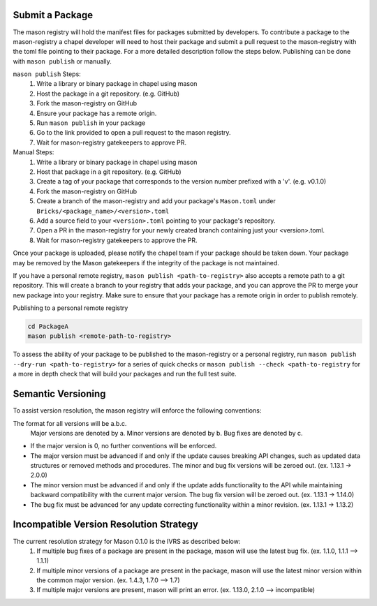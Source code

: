 .. _submit-a-package:

Submit a Package
================

The mason registry will hold the manifest files for packages submitted by developers.
To contribute a package to the mason-registry a chapel developer will need to host their
package and submit a pull request to the mason-registry with the toml file pointing
to their package. For a more detailed description follow the steps below. Publishing
can be done with ``mason publish`` or manually.

``mason publish`` Steps:
      1) Write a library or binary package in chapel using mason
      2) Host the package in a git repository. (e.g. GitHub)
      3) Fork the mason-registry on GitHub
      4) Ensure your package has a remote origin.
      5) Run ``mason publish`` in your package
      6) Go to the link provided to open a pull request to the mason registry.
      7) Wait for mason-registry gatekeepers to approve PR.

Manual Steps:
      1) Write a library or binary package in chapel using mason
      2) Host that package in a git repository. (e.g. GitHub)
      3) Create a tag of your package that corresponds to the version number prefixed with a 'v'. (e.g. v0.1.0)
      4) Fork the mason-registry on GitHub
      5) Create a branch of the mason-registry and add your package's ``Mason.toml`` under ``Bricks/<package_name>/<version>.toml``
      6) Add a source field to your ``<version>.toml`` pointing to your package's repository.
      7) Open a PR in the mason-registry for your newly created branch containing just your <version>.toml.
      8) Wait for mason-registry gatekeepers to approve the PR.

Once your package is uploaded,  please notify the chapel team if your package should be taken down.
Your package may be removed by the Mason gatekeepers if the integrity of the package is not maintained.



If you have a personal remote registry, ``mason publish <path-to-registry>``  also accepts
a remote path to a git repository. This will create a branch to your registry that adds
your package, and you can approve the PR to merge your new package into your registry.
Make sure to ensure that your package has a remote origin in order to publish remotely.

Publishing to a personal remote registry

.. code-block:: sh

   cd PackageA
   mason publish <remote-path-to-registry>

To assess the ability of your package to be published to the mason-registry or
a personal registry, run ``mason publish --dry-run <path-to-registry>`` for a
series of quick checks or ``mason publish --check <path-to-registry`` for a more
in depth check that will build your packages and run the full test suite.

Semantic Versioning
===================

To assist version resolution, the mason registry will enforce the following conventions:

The format for all versions will be a.b.c.
   Major versions are denoted by a.
   Minor versions are denoted by b.
   Bug fixes are denoted by c.

- If the major version is 0, no further conventions will be enforced.

- The major version must be advanced if and only if the update causes breaking API changes,
  such as updated data structures or removed methods and procedures. The minor and bug fix
  versions will be zeroed out. (ex. 1.13.1 -> 2.0.0)

- The minor version must be advanced if and only if the update adds functionality to the API
  while maintaining backward compatibility with the current major version. The bug fix
  version will be zeroed out. (ex. 1.13.1 -> 1.14.0)

- The bug fix must be advanced for any update correcting functionality within a minor revision.
  (ex. 1.13.1 -> 1.13.2)


Incompatible Version Resolution Strategy
========================================

The current resolution strategy for Mason 0.1.0 is the IVRS as described below:
    1. If multiple bug fixes of a package are present in the package,
       mason will use the latest bug fix. (ex. 1.1.0, 1.1.1 --> 1.1.1)
    2. If multiple minor versions of a package are present in the package,
       mason will use the latest minor version within the common major version.
       (ex. 1.4.3, 1.7.0 --> 1.7)
    3. If multiple major versions are present, mason will print an error.
       (ex. 1.13.0, 2.1.0 --> incompatible)

